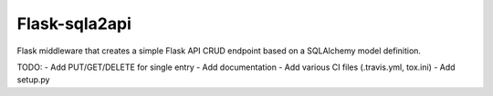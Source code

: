 Flask-sqla2api
==============

Flask middleware that creates a simple Flask API CRUD endpoint
based on a SQLAlchemy model definition.

TODO:
- Add PUT/GET/DELETE for single entry
- Add documentation
- Add various CI files (.travis.yml, tox.ini)
- Add setup.py
